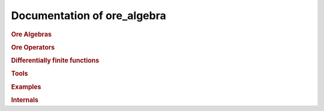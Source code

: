 Documentation of ore_algebra
============================

.. rubric:: Ore Algebras

.. autosummary::
    :toctree: generated

    ore_algebra.ore_algebra
    ore_algebra.ideal

.. rubric:: Ore Operators

.. autosummary::
    :toctree: generated

    ore_algebra.ore_operator
    ore_algebra.ore_operator_1_1
    ore_algebra.ore_operator_mult

.. rubric:: Differentially finite functions

.. autosummary::
    :toctree: generated

    ore_algebra.dfinite_function
    ore_algebra.dfinite_symbolic

.. rubric:: Tools

.. autosummary::
    :toctree: generated

    ore_algebra.analytic
    ore_algebra.generalized_series
    ore_algebra.guessing
    ore_algebra.nullspace

.. rubric:: Examples

.. autosummary::
    :toctree: generated

    ore_algebra.examples.cbt
    ore_algebra.examples.fcc
    ore_algebra.examples.iint
    ore_algebra.examples.periods
    ore_algebra.examples.ssw
    ore_algebra.examples.stdfun

.. rubric:: Internals

.. autosummary::
    :toctree: generated

    ore_algebra.tools
